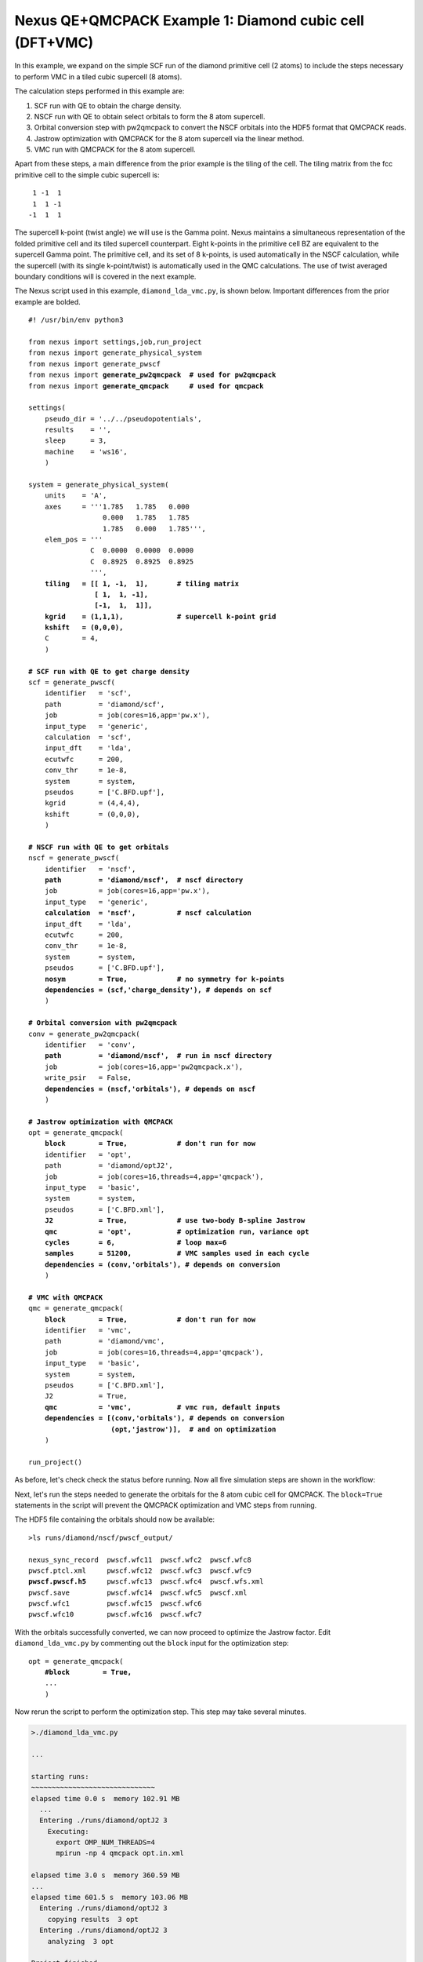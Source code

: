 Nexus QE+QMCPACK Example 1: Diamond cubic cell (DFT+VMC)
========================================================

In this example, we expand on the simple SCF run of the diamond primitive 
cell (2 atoms) to include the steps necessary to perform VMC in a tiled 
cubic supercell (8 atoms).

The calculation steps performed in this example are:

1. SCF run with QE to obtain the charge density.
2. NSCF run with QE to obtain select orbitals to form the 8 atom supercell.
3. Orbital conversion step with pw2qmcpack to convert the NSCF orbitals into the HDF5 format that QMCPACK reads.
4. Jastrow optimization with QMCPACK for the 8 atom supercell via the linear method.
5. VMC run with QMCPACK for the 8 atom supercell.

Apart from these steps, a main difference from the prior example is the 
tiling of the cell.  The tiling matrix from the fcc primitive cell to the 
simple cubic supercell is:

::

   1 -1  1
   1  1 -1
  -1  1  1

The supercell k-point (twist angle) we will use is the Gamma point. Nexus 
maintains a simultaneous representation of the folded primitive cell and its 
tiled supercell counterpart.  Eight k-points in the primitive cell BZ are 
equivalent to the supercell Gamma point.  The primitive cell, and its set of 
8 k-points, is used automatically in the NSCF calculation, while the supercell 
(with its single k-point/twist) is automatically used in the QMC calculations. 
The use of twist averaged boundary conditions will is covered in the next 
example.

The Nexus script used in this example, ``diamond_lda_vmc.py``, is shown below. 
Important differences from the prior example are bolded.

.. parsed-literal:: 

    #! /usr/bin/env python3
    
    from nexus import settings,job,run_project
    from nexus import generate_physical_system
    from nexus import generate_pwscf
    from nexus import **generate_pw2qmcpack**  **\# used for pw2qmcpack** 
    from nexus import **generate_qmcpack**     **\# used for qmcpack**
    
    settings(
        pseudo_dir = '../../pseudopotentials',
        results    = '',
        sleep      = 3,
        machine    = 'ws16',
        )
    
    system = generate_physical_system(
        units    = 'A',
        axes     = '''1.785   1.785   0.000
                      0.000   1.785   1.785
                      1.785   0.000   1.785''',
        elem_pos = '''
                   C  0.0000  0.0000  0.0000
                   C  0.8925  0.8925  0.8925
                   ''',
        **tiling   = [[ 1, -1,  1],       \# tiling matrix
                    [ 1,  1, -1],
                    [-1,  1,  1]],
        kgrid    = (1,1,1),             \# supercell k-point grid
        kshift   = (0,0,0),**
        C        = 4,
        )
    
    **\# SCF run with QE to get charge density**
    scf = generate_pwscf(
        identifier   = 'scf',
        path         = 'diamond/scf',
        job          = job(cores=16,app='pw.x'),
        input_type   = 'generic',
        calculation  = 'scf',
        input_dft    = 'lda', 
        ecutwfc      = 200,   
        conv_thr     = 1e-8, 
        system       = system,
        pseudos      = ['C.BFD.upf'],
        kgrid        = (4,4,4),
        kshift       = (0,0,0),
        )
    
    **\# NSCF run with QE to get orbitals**
    nscf = generate_pwscf(
        identifier   = 'nscf',
        **path         = 'diamond/nscf',  \# nscf directory**
        job          = job(cores=16,app='pw.x'),
        input_type   = 'generic',
        **calculation  = 'nscf',          \# nscf calculation**
        input_dft    = 'lda', 
        ecutwfc      = 200,   
        conv_thr     = 1e-8, 
        system       = system,
        pseudos      = ['C.BFD.upf'],
        **nosym        = True,            \# no symmetry for k-points
        dependencies = (scf,'charge_density'), \# depends on scf**
        )
    
    **\# Orbital conversion with pw2qmcpack**
    conv = generate_pw2qmcpack(
        identifier   = 'conv',
        **path         = 'diamond/nscf',  \# run in nscf directory**
        job          = job(cores=16,app='pw2qmcpack.x'),
        write_psir   = False,
        **dependencies = (nscf,'orbitals'), \# depends on nscf**
        )
    
    **\# Jastrow optimization with QMCPACK**
    opt = generate_qmcpack(
        **block        = True,            \# don't run for now**
        identifier   = 'opt',
        path         = 'diamond/optJ2',
        job          = job(cores=16,threads=4,app='qmcpack'),
        input_type   = 'basic',
        system       = system,
        pseudos      = ['C.BFD.xml'],
        **J2           = True,            \# use two-body B-spline Jastrow
        qmc          = 'opt',           \# optimization run, variance opt
        cycles       = 6,               \# loop max=6
        samples      = 51200,           \# VMC samples used in each cycle
        dependencies = (conv,'orbitals'), \# depends on conversion**
        )
    
    **\# VMC with QMCPACK**
    qmc = generate_qmcpack(
        **block        = True,            \# don't run for now**
        identifier   = 'vmc',
        path         = 'diamond/vmc',
        job          = job(cores=16,threads=4,app='qmcpack'),
        input_type   = 'basic',
        system       = system,
        pseudos      = ['C.BFD.xml'],
        J2           = True,
        **qmc          = 'vmc',           \# vmc run, default inputs
        dependencies = [(conv,'orbitals'), \# depends on conversion
                        (opt,'jastrow')],  \# and on optimization**
        )
    
    run_project()


As before, let's check check the status before running.  Now all five 
simulation steps are shown in the workflow:

.. code-block:: bash
    >./diamond_lda_vmc.py --status_only
  
    ...  
  
    cascade status 
      setup, sent_files, submitted, finished, got_output, analyzed, failed 
      000000  0  ------    scf     ./runs/diamond/scf  
      000000  0  ------    nscf    ./runs/diamond/nscf  
      000000  0  ------    conv    ./runs/diamond/nscf  
      000000  0  ------    opt     ./runs/diamond/optJ2  
      000000  0  ------    vmc     ./runs/diamond/vmc  
      setup, sent_files, submitted, finished, got_output, analyzed, failed 


Next, let's run the steps needed to generate the orbitals for the 8 atom 
cubic cell for QMCPACK.  The ``block=True`` statements in the script will 
prevent the QMCPACK optimization and VMC steps from running. 

.. code-block:: bash
    >./diamond_lda_vmc.py 
  
    ...
    
    starting runs:
    ~~~~~~~~~~~~~~~~~~~~~~~~~~~~~~ 
    elapsed time 0.0 s  memory 102.71 MB 
      ...
      Entering ./runs/diamond/scf 0 
        Executing:  
          export OMP_NUM_THREADS=1
          mpirun -np 16 pw.x -input scf.in 
    ...
    elapsed time 6.1 s  memory 102.79 MB 
      ...
      Entering ./runs/diamond/nscf 1 
        Executing:  
          export OMP_NUM_THREADS=1
          mpirun -np 16 pw.x -input nscf.in 
    ...
    elapsed time 12.1 s  memory 102.80 MB 
      ...
      Entering ./runs/diamond/nscf 2 
        Executing:  
          export OMP_NUM_THREADS=1
          mpirun -np 16 pw2qmcpack.x<conv.in 
    ...
  
    Project finished

The HDF5 file containing the orbitals should now be available:

.. parsed-literal::

    >ls runs/diamond/nscf/pwscf_output/

    nexus_sync_record  pwscf.wfc11  pwscf.wfc2  pwscf.wfc8
    pwscf.ptcl.xml     pwscf.wfc12  pwscf.wfc3  pwscf.wfc9
    **pwscf.pwscf.h5**     pwscf.wfc13  pwscf.wfc4  pwscf.wfs.xml
    pwscf.save         pwscf.wfc14  pwscf.wfc5  pwscf.xml
    pwscf.wfc1         pwscf.wfc15  pwscf.wfc6
    pwscf.wfc10        pwscf.wfc16  pwscf.wfc7

With the orbitals successfully converted, we can now proceed to optimize 
the Jastrow factor.  Edit ``diamond_lda_vmc.py`` by commenting out the 
``block`` input for the optimization step:

.. parsed-literal::

    opt = generate_qmcpack(
        **\#block        = True,**
        ...
        )

Now rerun the script to perform the optimization step.  This step may 
take several minutes.

.. code-block:: bash

    >./diamond_lda_vmc.py 
    
    ...
      
    starting runs:
    ~~~~~~~~~~~~~~~~~~~~~~~~~~~~~~ 
    elapsed time 0.0 s  memory 102.91 MB 
      ...
      Entering ./runs/diamond/optJ2 3 
        Executing:  
          export OMP_NUM_THREADS=4
          mpirun -np 4 qmcpack opt.in.xml 
  
    elapsed time 3.0 s  memory 360.59 MB 
    ...
    elapsed time 601.5 s  memory 103.06 MB 
      Entering ./runs/diamond/optJ2 3 
        copying results  3 opt 
      Entering ./runs/diamond/optJ2 3 
        analyzing  3 opt 
    
    Project finished


The generated QMCPACK input file contains an appropriately tiled orbital set 
as well as a one- and two-body B-spline Jastrow factor.  For the Jastrow, 
the cutoffs are set by default to match the Wigner radius of the supercell 
and one B-spline parameter (knot) has been introduced for every half Bohr 
(see ``./runs/diamond/optJ2/opt.in.xml``):

.. code-block:: xml

    <wavefunction name="psi0" target="e">
       <sposet_builder type="bspline" href="../nscf/pwscf_output/pwscf.pwscf.h5" tilematrix="1 -1 1 1 1 -1 -1 1 1" twistnum="0" source="ion0" version="0.10" meshfactor="1.0" precision="float" truncate="no">
          <sposet type="bspline" name="spo_ud" size="16" spindataset="0"/>
       </sposet_builder>
       <determinantset>
          <slaterdeterminant>
             <determinant id="updet" group="u" sposet="spo_ud" size="16"/>
             <determinant id="downdet" group="d" sposet="spo_ud" size="16"/>
          </slaterdeterminant>
       </determinantset>
       <jastrow type="One-Body" name="J1" function="bspline" source="ion0" print="yes">
          <correlation elementType="C" size="7" rcut="3.37316115" cusp="0.0">
             <coefficients id="eC" type="Array">                  
               0 0 0 0 0 0 0
             </coefficients>
          </correlation>
       </jastrow>
       <jastrow type="Two-Body" name="J2" function="bspline" print="yes">
          <correlation speciesA="u" speciesB="u" size="7" rcut="3.37316115">
             <coefficients id="uu" type="Array">                  
               0 0 0 0 0 0 0
             </coefficients>
          </correlation>
          <correlation speciesA="u" speciesB="d" size="7" rcut="3.37316115">
             <coefficients id="ud" type="Array">                  
               0 0 0 0 0 0 0
             </coefficients>
          </correlation>
       </jastrow>
    </wavefunction>

Default inputs for the quartic variant of the linear optimizer have also 
been populated:

.. code-block:: xml

    <loop max="6">
       <qmc method="linear" move="pbyp" checkpoint="-1">
          <cost name="energy"              >    0.0                </cost>
          <cost name="unreweightedvariance">    1.0                </cost>
          <cost name="reweightedvariance"  >    0.0                </cost>
          <parameter name="warmupSteps"         >    300                </parameter>
          <parameter name="blocks"              >    100                </parameter>
          <parameter name="steps"               >    1                  </parameter>
          <parameter name="subSteps"            >    10                 </parameter>
          <parameter name="timestep"            >    0.3                </parameter>
          <parameter name="useDrift"            >    no                 </parameter>
          <parameter name="samples"             >    51200              </parameter>
          <parameter name="MinMethod"           >    quartic            </parameter>
          <parameter name="minwalkers"          >    0.3                </parameter>
          <parameter name="nonlocalpp"          >    yes                </parameter>
          <parameter name="useBuffer"           >    yes                </parameter>
          <parameter name="alloweddifference"   >    0.0001             </parameter>
          <parameter name="exp0"                >    -6                 </parameter>
          <parameter name="bigchange"           >    10.0               </parameter>
          <parameter name="stepsize"            >    0.15               </parameter>
          <parameter name="nstabilizers"        >    1                  </parameter>
       </qmc>
    </loop>

Check that the optimization has completed successfully by using the ``qmca`` 
tool.  In this case, a variance to energy ratio of 0.025 Ha is acceptable.

.. code-block:: bash

    >qmca -q ev runs/diamond/optJ2/*scalar*
     
                                       LocalEnergy              Variance                ratio 
    runs/diamond/optJ2/opt  series 0  -44.042987 +/- 0.014884   7.043654 +/- 0.077766   0.1599 
    runs/diamond/optJ2/opt  series 1  -45.099480 +/- 0.006295   1.111803 +/- 0.026875   0.0247 
    runs/diamond/optJ2/opt  series 2  -45.088210 +/- 0.005014   1.090274 +/- 0.012517   0.0242 
    runs/diamond/optJ2/opt  series 3  -45.087752 +/- 0.005664   1.095030 +/- 0.021429   0.0243 
    runs/diamond/optJ2/opt  series 4  -45.094245 +/- 0.006613   1.104652 +/- 0.018217   0.0245 
    runs/diamond/optJ2/opt  series 5  -45.105876 +/- 0.009184   1.117030 +/- 0.022910   0.0248 

With optimization completed successfully, let's proceed with VMC. Edit 
``diamond_lda_vmc.py`` by commenting out the ``block`` input for the 
VMC step:

.. parsed-literal::

    qmc = generate_qmcpack(
        **\#block        = True,**
        ...
        )

Now rerun the script to perform the VMC run:  

.. code-block:: bash
  
    >./diamond_lda_vmc.py 
    
    ...
    
    starting runs:
    ~~~~~~~~~~~~~~~~~~~~~~~~~~~~~~ 
    elapsed time 0.0 s  memory 102.59 MB 
      ...
      Entering ./runs/diamond/vmc 4 
        Executing:  
          export OMP_NUM_THREADS=4
          mpirun -np 4 qmcpack vmc.in.xml 
  
    elapsed time 3.1 s  memory 363.95 MB 
    ...
    elapsed time 51.6 s  memory 105.23 MB 
      Entering ./runs/diamond/vmc 4 
        copying results  4 vmc 
      Entering ./runs/diamond/vmc 4 
        analyzing  4 vmc 
  
    Project finished

In this case, Nexus will automatically select the best optimized Jastrow 
factor (according to the target cost function) from among the six candidates 
generated during the optimization run (see ``./runs/diamond/vmc/vmc.in.xml``):

.. code-block:: xml
    <jastrow type="One-Body" name="J1" function="bspline" source="ion0" print="yes">
       <correlation elementType="C" size="7" rcut="3.37316115" cusp="0.0">
          <coefficients id="eC" type="Array">                  
            -0.2966053085 -0.238597639 -0.1863207071 -0.1314790098 -0.07964389729 -0.03769253253 -0.01051452959
          </coefficients>
       </correlation>
    </jastrow>
    <jastrow type="Two-Body" name="J2" function="bspline" print="yes">
       <correlation speciesA="u" speciesB="u" size="7" rcut="3.37316115">
          <coefficients id="uu" type="Array">                  
            0.2929092277 0.2146386942 0.1438214568 0.09359039597 0.05663886553 0.02874308877 0.01356022399
          </coefficients>
       </correlation>
       <correlation speciesA="u" speciesB="d" size="7" rcut="3.37316115">
          <coefficients id="ud" type="Array">                  
            0.4658691438 0.3166737337 0.1999575811 0.1193902802 0.06713398775 0.03323672696 0.01554003667
          </coefficients>
       </correlation>
    </jastrow>


A default VMC XML block has also been populated in the input:

.. code-block:: xml
    <qmc method="vmc" move="pbyp" checkpoint="-1">
       <parameter name="walkers"             >    1               </parameter>
       <parameter name="warmupSteps"         >    50              </parameter>
       <parameter name="blocks"              >    800             </parameter>
       <parameter name="steps"               >    10              </parameter>
       <parameter name="subSteps"            >    3               </parameter>
       <parameter name="timestep"            >    0.3             </parameter>
    </qmc>

Finally, let's look at the the VMC result for the total energy.  As expected, the 
result does not differ greatly from the optimization results, but has a smaller 
statistical error bar:

.. code-block:: bash

    >qmca -e 40 -q e runs/diamond/vmc/*scalar*
    
    runs/diamond/vmc/vmc  series 0  LocalEnergy           =  -45.093478 +/- 0.003094 

In the next example, we will build on these results to show how to 
perform twist-averaged VMC calculations with Nexus.

